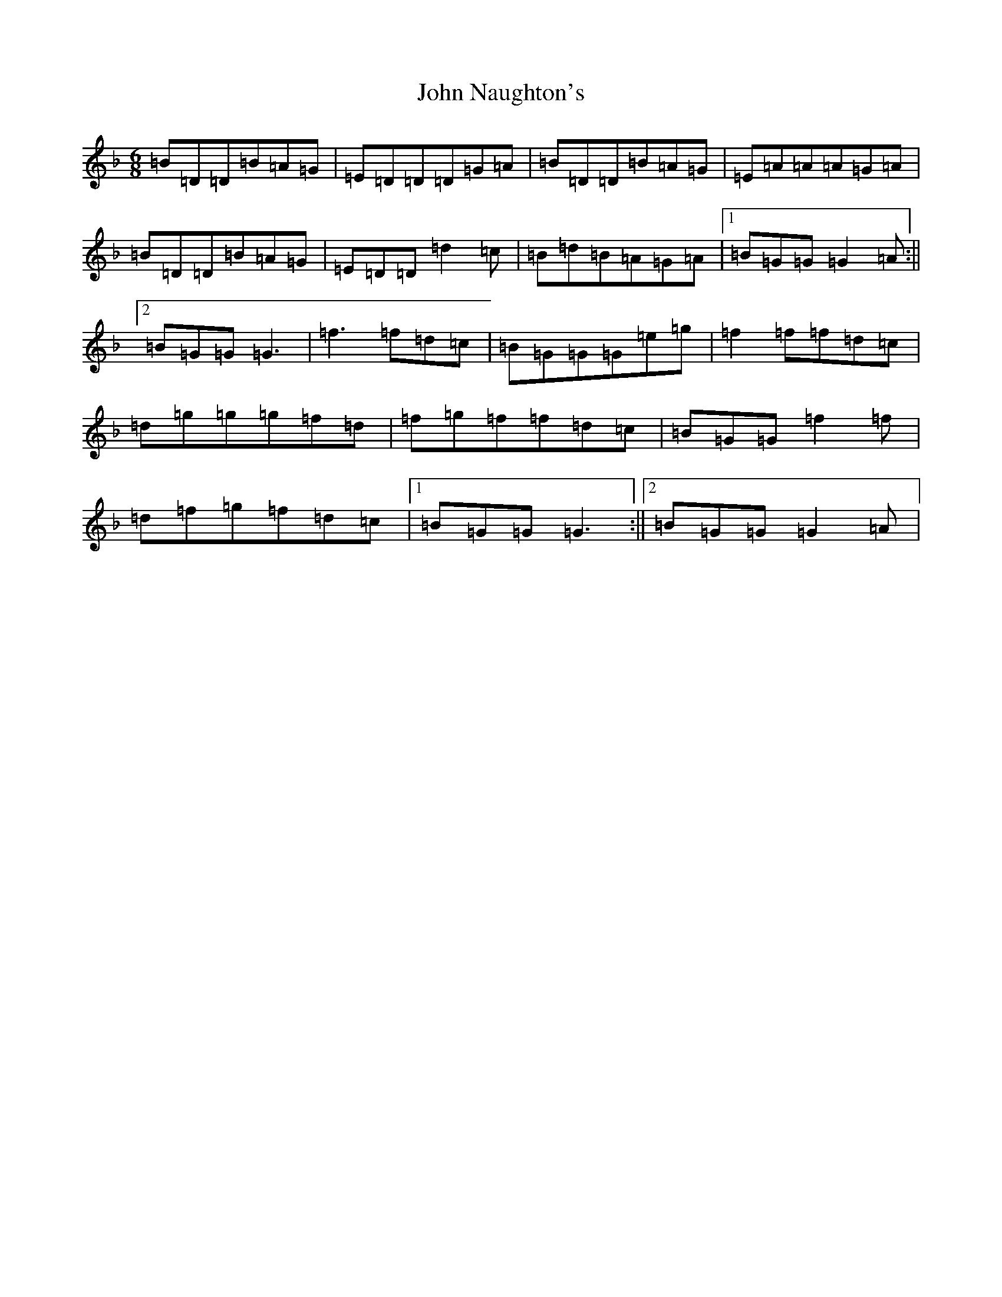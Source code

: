 X: 10828
T: John Naughton's
S: https://thesession.org/tunes/10780#setting24568
Z: G Mixolydian
R: jig
M: 6/8
L: 1/8
K: C Mixolydian
=B=D=D=B=A=G|=E=D=D=D=G=A|=B=D=D=B=A=G|=E=A=A=A=G=A|=B=D=D=B=A=G|=E=D=D=d2=c|=B=d=B=A=G=A|1=B=G=G=G2=A:||2=B=G=G=G3|=f3=f=d=c|=B=G=G=G=e=g|=f2=f=f=d=c|=d=g=g=g=f=d|=f=g=f=f=d=c|=B=G=G=f2=f|=d=f=g=f=d=c|1=B=G=G=G3:||2=B=G=G=G2=A|